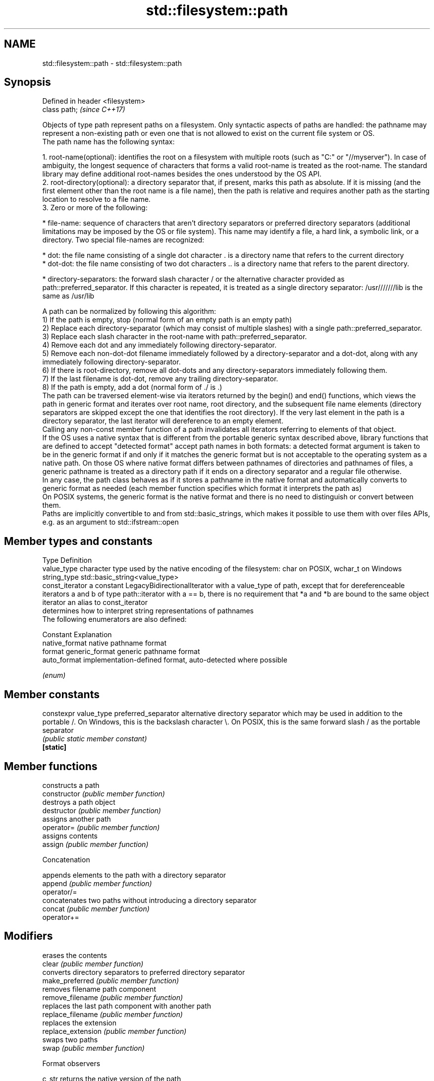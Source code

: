 .TH std::filesystem::path 3 "2020.03.24" "http://cppreference.com" "C++ Standard Libary"
.SH NAME
std::filesystem::path \- std::filesystem::path

.SH Synopsis

  Defined in header <filesystem>
  class path;                     \fI(since C++17)\fP

  Objects of type path represent paths on a filesystem. Only syntactic aspects of paths are handled: the pathname may represent a non-existing path or even one that is not allowed to exist on the current file system or OS.
  The path name has the following syntax:

    1. root-name(optional): identifies the root on a filesystem with multiple roots (such as "C:" or "//myserver"). In case of ambiguity, the longest sequence of characters that forms a valid root-name is treated as the root-name. The standard library may define additional root-names besides the ones understood by the OS API.
    2. root-directory(optional): a directory separator that, if present, marks this path as absolute. If it is missing (and the first element other than the root name is a file name), then the path is relative and requires another path as the starting location to resolve to a file name.
    3. Zero or more of the following:



        * file-name: sequence of characters that aren't directory separators or preferred directory separators (additional limitations may be imposed by the OS or file system). This name may identify a file, a hard link, a symbolic link, or a directory. Two special file-names are recognized:



              * dot: the file name consisting of a single dot character . is a directory name that refers to the current directory
              * dot-dot: the file name consisting of two dot characters .. is a directory name that refers to the parent directory.



        * directory-separators: the forward slash character / or the alternative character provided as path::preferred_separator. If this character is repeated, it is treated as a single directory separator: /usr///////lib is the same as /usr/lib


  A path can be normalized by following this algorithm:
  1) If the path is empty, stop (normal form of an empty path is an empty path)
  2) Replace each directory-separator (which may consist of multiple slashes) with a single path::preferred_separator.
  3) Replace each slash character in the root-name with path::preferred_separator.
  4) Remove each dot and any immediately following directory-separator.
  5) Remove each non-dot-dot filename immediately followed by a directory-separator and a dot-dot, along with any immediately following directory-separator.
  6) If there is root-directory, remove all dot-dots and any directory-separators immediately following them.
  7) If the last filename is dot-dot, remove any trailing directory-separator.
  8) If the path is empty, add a dot (normal form of ./ is .)
  The path can be traversed element-wise via iterators returned by the begin() and end() functions, which views the path in generic format and iterates over root name, root directory, and the subsequent file name elements (directory separators are skipped except the one that identifies the root directory). If the very last element in the path is a directory separator, the last iterator will dereference to an empty element.
  Calling any non-const member function of a path invalidates all iterators referring to elements of that object.
  If the OS uses a native syntax that is different from the portable generic syntax described above, library functions that are defined to accept "detected format" accept path names in both formats: a detected format argument is taken to be in the generic format if and only if it matches the generic format but is not acceptable to the operating system as a native path. On those OS where native format differs between pathnames of directories and pathnames of files, a generic pathname is treated as a directory path if it ends on a directory separator and a regular file otherwise.
  In any case, the path class behaves as if it stores a pathname in the native format and automatically converts to generic format as needed (each member function specifies which format it interprets the path as)
  On POSIX systems, the generic format is the native format and there is no need to distinguish or convert between them.
  Paths are implicitly convertible to and from std::basic_strings, which makes it possible to use them with over files APIs, e.g. as an argument to std::ifstream::open

.SH Member types and constants


  Type           Definition
  value_type     character type used by the native encoding of the filesystem: char on POSIX, wchar_t on Windows
  string_type    std::basic_string<value_type>
  const_iterator a constant LegacyBidirectionalIterator with a value_type of path, except that for dereferenceable iterators a and b of type path::iterator with a == b, there is no requirement that *a and *b are bound to the same object
  iterator       an alias to const_iterator
                 determines how to interpret string representations of pathnames
                 The following enumerators are also defined:

                 Constant       Explanation
                 native_format  native pathname format
  format         generic_format generic pathname format
                 auto_format    implementation-defined format, auto-detected where possible


                 \fI(enum)\fP


.SH Member constants



  constexpr value_type preferred_separator alternative directory separator which may be used in addition to the portable /. On Windows, this is the backslash character \\. On POSIX, this is the same forward slash / as the portable separator
                                           \fI(public static member constant)\fP
  \fB[static]\fP


.SH Member functions


                       constructs a path
  constructor          \fI(public member function)\fP
                       destroys a path object
  destructor           \fI(public member function)\fP
                       assigns another path
  operator=            \fI(public member function)\fP
                       assigns contents
  assign               \fI(public member function)\fP

   Concatenation

                       appends elements to the path with a directory separator
  append               \fI(public member function)\fP
  operator/=
                       concatenates two paths without introducing a directory separator
  concat               \fI(public member function)\fP
  operator+=

.SH Modifiers

                       erases the contents
  clear                \fI(public member function)\fP
                       converts directory separators to preferred directory separator
  make_preferred       \fI(public member function)\fP
                       removes filename path component
  remove_filename      \fI(public member function)\fP
                       replaces the last path component with another path
  replace_filename     \fI(public member function)\fP
                       replaces the extension
  replace_extension    \fI(public member function)\fP
                       swaps two paths
  swap                 \fI(public member function)\fP

   Format observers


  c_str                returns the native version of the path
  native               \fI(public member function)\fP
  operator_string_type

  string
  wstring              returns the path in native pathname format converted to a string
  u8string             \fI(public member function)\fP
  u16string
  u32string

  generic_string
  generic_wstring      returns the path in generic pathname format converted to a string
  generic_u8string     \fI(public member function)\fP
  generic_u16string
  generic_u32string

   Compare

                       compares the lexical representations of two paths lexicographically
  compare              \fI(public member function)\fP

.SH Generation

                       converts path to normal form
  lexically_normal     converts path to relative form
  lexically_relative   converts path to proximate form
  lexically_proximate  \fI(public member function)\fP

   Decomposition

                       returns the root-name of the path, if present
  root_name            \fI(public member function)\fP
                       returns the root directory of the path, if present
  root_directory       \fI(public member function)\fP
                       returns the root path of the path, if present
  root_path            \fI(public member function)\fP
                       returns path relative to the root path
  relative_path        \fI(public member function)\fP
                       returns the path of the parent path
  parent_path          \fI(public member function)\fP
                       returns the filename path component
  filename             \fI(public member function)\fP
                       returns the stem path component
  stem                 \fI(public member function)\fP
                       returns the file extension path component
  extension            \fI(public member function)\fP

   Queries

                       checks if the path is empty
  empty                \fI(public member function)\fP

  has_root_path
  has_root_name
  has_root_directory   checks if the corresponding path element is not empty
  has_relative_path    \fI(public member function)\fP
  has_parent_path
  has_filename
  has_stem
  has_extension
                       checks if root_path() uniquely identifies file system location
  is_absolute          \fI(public member function)\fP
  is_relative

.SH Iterators

                       iterator access to the path as a sequence of elements
  begin                \fI(public member function)\fP
  end


.SH Non-member functions


                              swaps two paths
  swap(std::filesystem::path) \fI(function)\fP
                              calculates a hash value for a path object
  hash_value                  \fI(function)\fP

  operator==
  operator!=                  lexicographically compares two paths
  operator<                   \fI(function)\fP
  operator<=
  operator>
  operator>=
                              concatenates two paths with a directory separator
  operator/                   \fI(function)\fP
                              performs stream input and output on a path
  operator<<                  \fI(function)\fP
  operator>>

  u8path                      creates a path from a UTF-8 encoded source
                              \fI(function)\fP
  \fI(C++17)\fP
  (deprecated in C++20)




